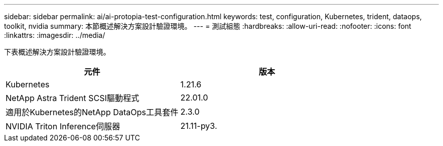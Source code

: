 ---
sidebar: sidebar 
permalink: ai/ai-protopia-test-configuration.html 
keywords: test, configuration, Kubernetes, trident, dataops, toolkit, nvidia 
summary: 本節概述解決方案設計驗證環境。 
---
= 測試組態
:hardbreaks:
:allow-uri-read: 
:nofooter: 
:icons: font
:linkattrs: 
:imagesdir: ../media/


[role="lead"]
下表概述解決方案設計驗證環境。

|===
| 元件 | 版本 


| Kubernetes | 1.21.6 


| NetApp Astra Trident SCSI驅動程式 | 22.01.0 


| 適用於Kubernetes的NetApp DataOps工具套件 | 2.3.0 


| NVIDIA Triton Inference伺服器 | 21.11-py3. 
|===